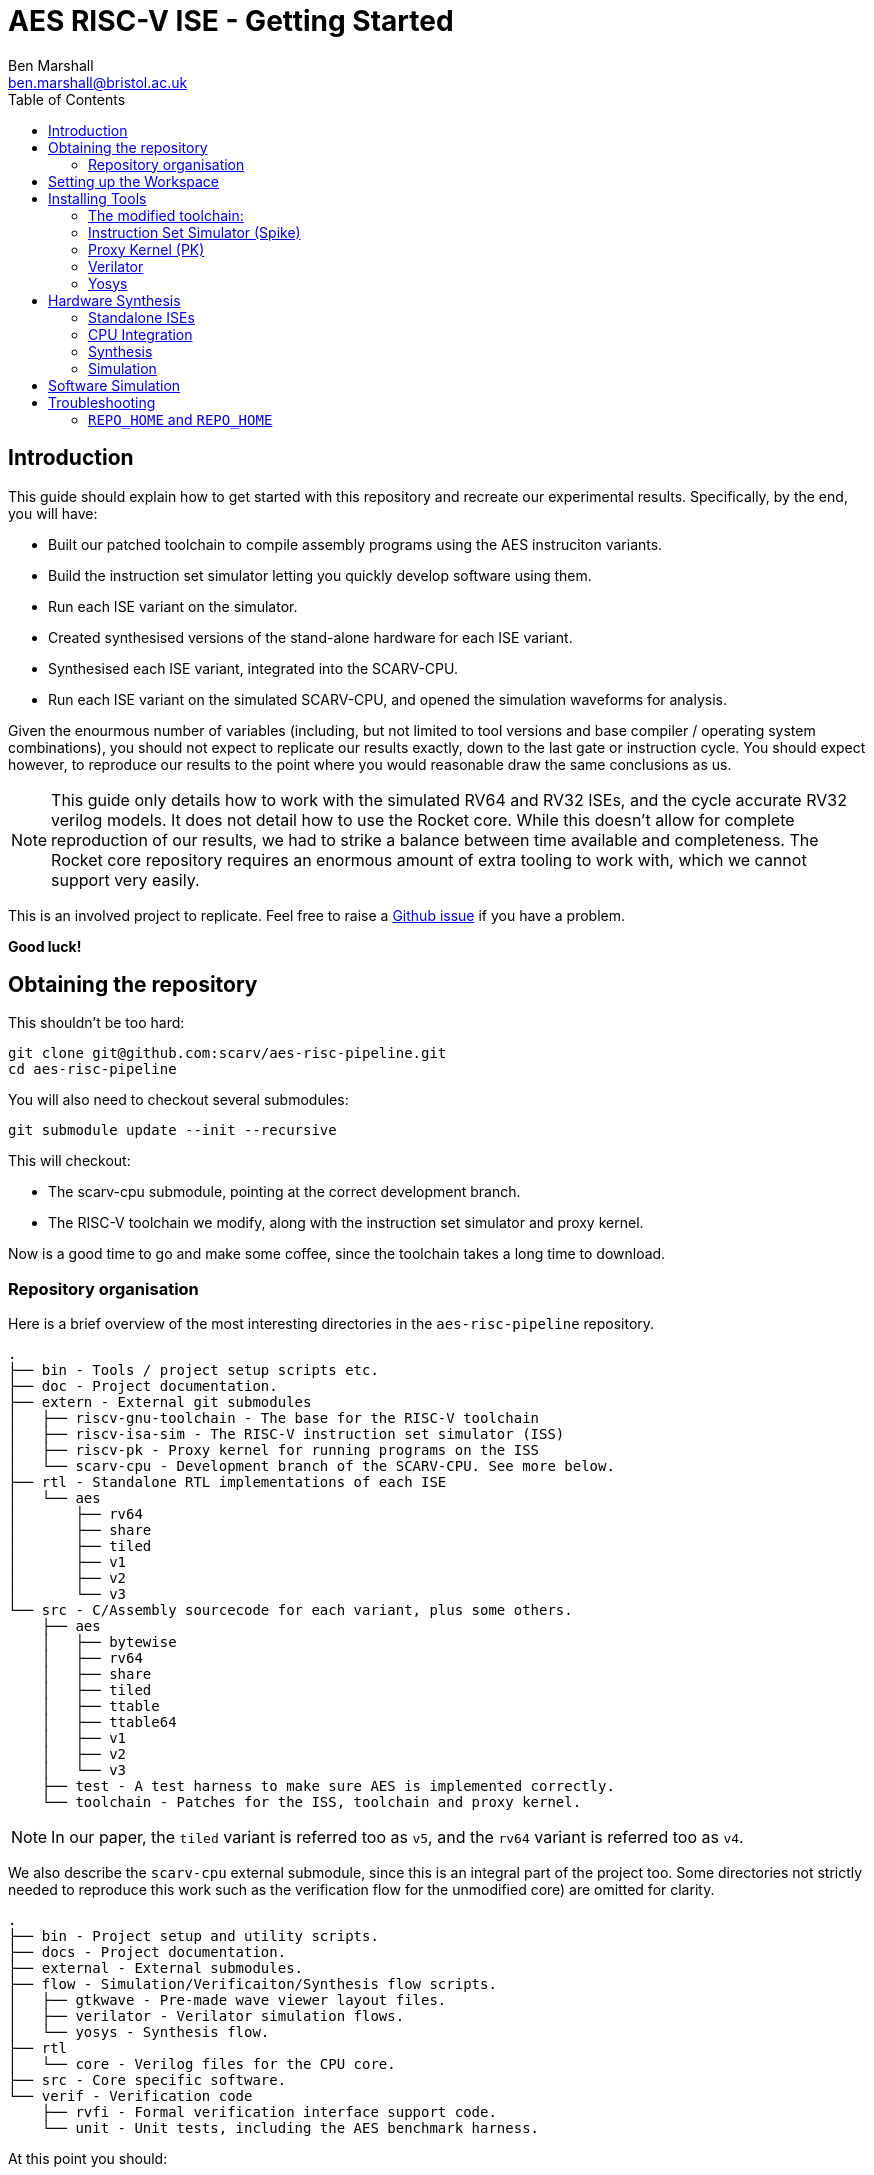 
= AES RISC-V ISE - Getting Started
Ben Marshall <ben.marshall@bristol.ac.uk>
:toc:

== Introduction

This guide should explain how to get started with this repository and
recreate our experimental results.
Specifically, by the end, you will have:

* Built our patched toolchain to compile assembly programs using the
  AES instruciton variants.

* Build the instruction set simulator letting you quickly develop software
  using them.

* Run each ISE variant on the simulator.

* Created synthesised versions of the stand-alone hardware for each ISE
  variant.

* Synthesised each ISE variant, integrated into the SCARV-CPU.

* Run each ISE variant on the simulated SCARV-CPU, and opened the
  simulation waveforms for analysis.

Given the enourmous number of variables (including, but not limited to
tool versions and base compiler / operating system combinations), you
should not expect to replicate our results exactly, down to the last
gate or instruction cycle. You should expect however, to reproduce our
results to the point where you would reasonable draw the same
conclusions as us.

NOTE: This guide only details how to work with the simulated RV64 and RV32
ISEs, and the cycle accurate RV32 verilog models. It does not detail
how to use the Rocket core. While this doesn't allow for complete reproduction
of our results, we had to strike a balance between time available and
completeness. The Rocket core repository requires an enormous amount of
extra tooling to work with, which we cannot support very easily.

This is an involved project to replicate. Feel free to raise a 
https://github.com/scarv/aes-risc-pipeline/issues/new[Github issue]
if you have a problem.

**Good luck!**

== Obtaining the repository

This shouldn't be too hard:

    git clone git@github.com:scarv/aes-risc-pipeline.git
    cd aes-risc-pipeline

You will also need to checkout several submodules:

    git submodule update --init --recursive

This will checkout:

* The scarv-cpu submodule, pointing at the correct development branch.

* The RISC-V toolchain we modify, along with the instruction set simulator
  and proxy kernel.

Now is a good time to go and make some coffee, since the toolchain takes
a long time to download.

=== Repository organisation

Here is a brief overview of the most interesting directories in the
`aes-risc-pipeline` repository.

    .
    ├── bin - Tools / project setup scripts etc.
    ├── doc - Project documentation.
    ├── extern - External git submodules
    │   ├── riscv-gnu-toolchain - The base for the RISC-V toolchain
    │   ├── riscv-isa-sim - The RISC-V instruction set simulator (ISS)
    │   ├── riscv-pk - Proxy kernel for running programs on the ISS
    │   └── scarv-cpu - Development branch of the SCARV-CPU. See more below.
    ├── rtl - Standalone RTL implementations of each ISE
    │   └── aes
    │       ├── rv64
    │       ├── share
    │       ├── tiled
    │       ├── v1
    │       ├── v2
    │       └── v3
    └── src - C/Assembly sourcecode for each variant, plus some others.
        ├── aes
        │   ├── bytewise
        │   ├── rv64
        │   ├── share
        │   ├── tiled
        │   ├── ttable
        │   ├── ttable64
        │   ├── v1
        │   ├── v2
        │   └── v3
        ├── test - A test harness to make sure AES is implemented correctly.
        └── toolchain - Patches for the ISS, toolchain and proxy kernel.

NOTE: In our paper, the `tiled` variant is referred too as `v5`, and
the `rv64` variant is referred too as `v4`.

We also describe the `scarv-cpu` external submodule, since this is an
integral part of the project too. Some directories not strictly needed to
reproduce this work such as the verification flow for the unmodified core) 
are omitted for clarity.

    .
    ├── bin - Project setup and utility scripts.
    ├── docs - Project documentation.
    ├── external - External submodules.
    ├── flow - Simulation/Verificaiton/Synthesis flow scripts.
    │   ├── gtkwave - Pre-made wave viewer layout files.
    │   ├── verilator - Verilator simulation flows.
    │   └── yosys - Synthesis flow.
    ├── rtl 
    │   └── core - Verilog files for the CPU core.
    ├── src - Core specific software.
    └── verif - Verification code
        ├── rvfi - Formal verification interface support code.
        └── unit - Unit tests, including the AES benchmark harness.

At this point you should:

* Have checked out the top level repository and its submodules.

== Setting up the Workspace

Any time you are working with the repository, you will need to run
the workspace setup script.
For commands run inside the top level `aes-risc-pipeline` repository
you cloned first, you must run:

    source bin/conf.sh
    -------------------------[Setting Up Project]--------------------------
    $RISCV is empty. Setting to '/home/work/scarv/aes-risc-pipeline/build/toolchain/install'
    ----
    REPO_HOME      = /home/work/scarv/aes-risc-pipeline
    REPO_BUILD     = /home/work/scarv/aes-risc-pipeline/build
    YOSYS_ROOT     = /opt/eda/Yosys
    VERILATOR_ROOT = /opt/eda/verilator
    RISCV          = /home/work/scarv/aes-risc-pipeline/build/toolchain/install
    ------------------------------[Finished]-------------------------------

Where the `/home/work/scarv*` path will differ for your personal setup.
We will update some of these environment variables shortly.

At this point you should:

* Have checked out the top level repository and its submodules.

* Setup the workspace environment, ready to install the tools.

== Installing Tools

Next, you will need to install the following tools:

The toolchain, ISS and PK all use a patch based methodology to maintain
modifications to them.
The patches are stored in `$REPO_HOME/src/toolchain`, and managed
using the `Makefile` in there. Reading the `Makefile` should make
it clear which commands to use to apply/update/revert the patches.
Only the _apply_ commands will be described here.

=== The modified toolchain:

Run the following commands to patch, configure, build and install the
RISC-V toolchain. It will be installed to where the `$RISCV` environment
variable points, as per the project setup script.

    cd $REPO_HOME
    make -C src/toolchain binutils-apply-patch
    make -C src/toolchain configure
    make -C src/toolchain build

The first command applies a patch to binutils so it knows how to
assemble the custom AES instructions.
The second configures the toolchain build, and the third builds it.

This is another good point to stop and have a coffee, as building
binutils and GCC can take a while.

Once finished, the toolchain will have been installed to `$RISCV`.
Look inside `$RISCV/bin` to see the familiar set of GCC programs,
including `ld`, `as` and `gcc`.

=== Instruction Set Simulator (Spike)

Run the following commands to patch and build the ISS:

    cd $REPO_HOME
    make -C src/toolchain spike-apply-patch
    make -C src/toolchain spike-configure
    make -C src/toolchain spike-build

=== Proxy Kernel (PK)

Likewise for the proxy kernel:

    cd $REPO_HOME
    make -C src/toolchain pk-apply-patch
    make -C src/toolchain pk-configure
    make -C src/toolchain pk-build

We build two versions of the PK: an RV32 and an RV64 variant. This is
so we can test the RV64 and RV32 variants of the different AES ISEs.

=== Verilator

Install Verilator following the guide found
https://www.veripool.org/projects/verilator/wiki/Installing[here].
There is a script to do all of this for you:

    source $REPO_HOME/bin/install-verilator.sh

NOTE: The script will ask for `sudo` permissions to install pre-requesites.

NOTE: You must `source` the script rather than just running is so that
the `VERILATOR_ROOT` environment variable change takes effect.

The exact version string we use is
`4.100 2020-09-07 rev v4.100-10-g39eea781`.
However, any `4.*` version should work just fine.

We recommend *not* running the `make install` command. Only build
Verilator in place, and set the `VERILATOR_ROOT` environment
variable to point at the root of the Verilator repository.
This simplifies the installation across many platforms and operating
systems.
It is described in section `3.5.1.1` of the installation
guide as _"our personal favorite"_ method by the developers of verilator,
and who are we to disagree?

This is another good time to _make_, but not drink, some coffee.

=== Yosys

Install Yosys following the guide found
http://www.clifford.at/yosys/download.html[here].

We recommend building from source, and checking out the correct
version used by our project: `v0.9-1706`.
The exact build steps, hence, are:

    cd $REPO_HOME/build
    git clone https://github.com/cliffordwolf/yosys.git
    cd yosys
    git checkout 1dbc7017 # v0.9-1706
    export YOSYS_ROOT=`pwd`
    make config-gcc
    make -j $(nproc)

Alternativly, there is a script to do all of this for you:

    source $REPO_HOME/bin/install-yosys.sh

NOTE: The script will ask for `sudo` permissions to install pre-requesites.

NOTE: You must `source` the script rather than just running is so that
the `YOSYS_ROOT` environment variable change takes effect.

Again, we **do not** recommend running `make install`. Simply set
the `YOSYS_ROOT` environment variable to point at the top of
the checked out Yosys repository, as is done in the `export` command
above.

Now is a good time to drink that coffee you make during the Verilator step.

At this point, you should have:

* Have checked out the top level repository and its submodules.

* Setup the workspace environment, ready to install the tools.

* Installed the patched toolchain, ISS and proxy kernel.

* Installed Yosys (for synthesis) and Verilator (for simulation).

== Hardware Synthesis

First, we will try to synthesise the ISE hardware.

=== Standalone ISEs

The standalone ISE hardware implementations live in
`$REPO_HOME/rtl/aes`.
There is a `README` and `Makefile` in `$REPO_HOME/rtl` which shows
how to synthesise each ISE variant as a standalone module.

The most useful commands are:

* `make print-synth-targets` to show which synthesis targets are
   available.

* make `synth-synth-aes_<variant>_<opt>` where `<variant>` is the
  particular ISE variant, and `<opt>` is the optimisation goal (size or
  latency).

All of the synthesis results are put in `$REPO_BUILD/rtl/` under a
subdirectory named for the ISE variant.
Each subdirectory contains the synthesised RTL, the synthesis
log and a circuit depth and cell usage report.

Each synthesis target can be modified only to include encrypt instructions,
rather than the default encrypt and decrypt.
Adding `ENABLE_DECRYPT=0` to the make command-line will enable/disable
decryption instructions.

NOTE: Variant 3 (`v3`) size and latency optimisation variants are the same,
since there is really only one sensible way to implement the instruction
with a single SBox.

NOTE: Only a latency optimised variant is provided for the RV64 ISE.

Running

    make -B -C rtl/ synth-all

will create sumarised reports under `$REPO_HOME/build` called
`synth-cells.rpt` and `synth-ltp.rtp`.

=== CPU Integration

Next, we will try to build the modified SCARV CPU, with each AES
variant instantiated. There are some additional steps to set this
up however.

* Open a _new terminal_ and make `$REPO_HOME/extern/scarv-cpu` your
  current working directory.

* Run the SCARV-CPU project setup script

    source bin/conf.sh.

* This is necessary, since the SCARV-CPU uses different design flows
  from the top-level aes-risc-pipeline repository.
  It will automatically set the `YOSYS_ROOT`, `VERILATOR_ROOT` and `RISCV`
  environment variables up correctly for your previously installed
  versions.

=== Synthesis

To synthesise a baseline variant of the core with no AES ISE
enabled, run:

    make synthesise XC_CLASS_AES=0 XC_AES_DECRYPT=0 XC_AES_OPT_GOAL=size

This will synthesise the baseline AES core, and put the results in
`$REPO_HOME/work/synth`.

NOTE: `$REPO_HOME` now points inside the `scarv-cpu` submodule.

To synthesise a variant of the core for a particular AES ISE:

    make synthesise \
        XC_CLASS_AES=1 \
        XC_AES_VARIANT=<VAR> \
        XC_AES_DECRYPT=<0/1> \
        XC_AES_OPT_GOAL=<size/latency>

Where `<VAR>` corresponds to:

* `0` - Baseline - no AES ISE instanced.

* `1` - ISE Variant 1

* `2` - ISE Variant 2

* `3` - ISE Variant 3

* `4` - ISE Variant 5 (Tiled)

NOTE: ISE V4 cannot be used with the SCARV-CPU, as it requires a 64-bit
base ISA.

Hence, to run the Variant 5 ISE, with decryption enabled and optimising
for size, you would run:
    
    make synthesise \
        XC_CLASS_AES=1 \
        XC_AES_VARIANT=4 \
        XC_AES_DECRYPT=<0/1> \
        XC_AES_OPT_GOAL=size

All synthesis results are placed in `$REPO_HOME/work/synth`.
You may want to save previous synthesis run results by copying the
directory and re-naming it something useful.

=== Simulation

The software source for each implementation of the AES ISEs
is kept in the `aes-risc-pipeline` repo under source.
Depending on the selected variant, the right sources are included
in the simple test harness in the `scarv-cpu` submodule under
`verif/unit/aes`.

To run a particular variant of the ISE through the RTL simulation,
run:

    make run-sim-v1-latency
    make run-sim-v1-size
    make run-sim-v2-latency
    make run-sim-v2-size
    make run-sim-v3-latency
    make run-sim-v5-latency
    make run-sim-v5-size     

To run an RTL simulation, and store the results (including the VCD
waveforms) under `$REPO_HOME/work/unit/aes-<VARIANT>`

NOTE: Running `*-latency` will overwrite the results for `*-size` and
vice-versa.

To help with making sense of the waveforms (when using GTKWave), you
can use the pre-provided wave layout file. Click on 
`File -> Read Save File` and then (with the VCD waveform loaded),
open `$REPO_HOME/flow/gtkwave/verilator.gtkw`.

== Software Simulation

Navigate back to the `aes-risc-pipeline` repository directory, and you can
run the different AES variants in the Spike ISA simulator, which can
be more software-developer friendly than the cycle accurate CPU simulation.

The sources for each AES variant are found in `$REPO_HOME/src/aes.`

To run each variant in the simulator:

    make -C src/ test-bytewise
    make -C src/ test-rv64
    make -C src/ test-tiled
    make -C src/ test-ttable
    make -C src/ test-ttable64
    make -C src/ test-v1
    make -C src/ test-v2
    make -C src/ test-v3        

This will build and run the AES variant, and put the run artifacts
in `$REPO_HOME/build/src`.

== Troubleshooting

=== `REPO_HOME` and `REPO_HOME`

When working in the `scarv-cpu` submodule, v.s. the `aes-risc-pipeline`
parent module, make sure you have the correct environment variables,
set. You need to run the right `bin/conf.sh` project workspace
script each time you switch between them. We recommend having
separate terminal sessions open for each one.


